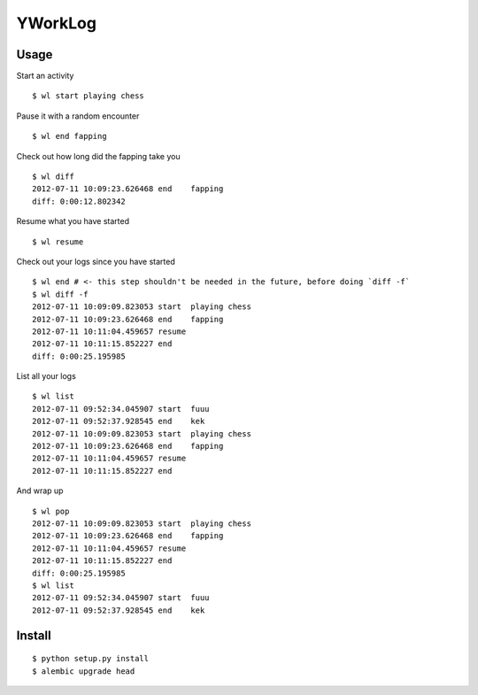 =========
YWorkLog
=========

Usage
======

Start an activity
::

	$ wl start playing chess

Pause it with a random encounter
::

	$ wl end fapping

Check out how long did the fapping take you
::

	$ wl diff
	2012-07-11 10:09:23.626468 end    fapping
	diff: 0:00:12.802342

Resume what you have started
::

	$ wl resume

Check out your logs since you have started
::

	$ wl end # <- this step shouldn't be needed in the future, before doing `diff -f`
	$ wl diff -f
	2012-07-11 10:09:09.823053 start  playing chess
	2012-07-11 10:09:23.626468 end    fapping
	2012-07-11 10:11:04.459657 resume
	2012-07-11 10:11:15.852227 end
	diff: 0:00:25.195985

List all your logs
::

	$ wl list
	2012-07-11 09:52:34.045907 start  fuuu
	2012-07-11 09:52:37.928545 end    kek
	2012-07-11 10:09:09.823053 start  playing chess
	2012-07-11 10:09:23.626468 end    fapping
	2012-07-11 10:11:04.459657 resume
	2012-07-11 10:11:15.852227 end

And wrap up
::

	$ wl pop
	2012-07-11 10:09:09.823053 start  playing chess
	2012-07-11 10:09:23.626468 end    fapping
	2012-07-11 10:11:04.459657 resume
	2012-07-11 10:11:15.852227 end
	diff: 0:00:25.195985
	$ wl list
	2012-07-11 09:52:34.045907 start  fuuu
	2012-07-11 09:52:37.928545 end    kek

Install
=========

::

    $ python setup.py install
    $ alembic upgrade head
